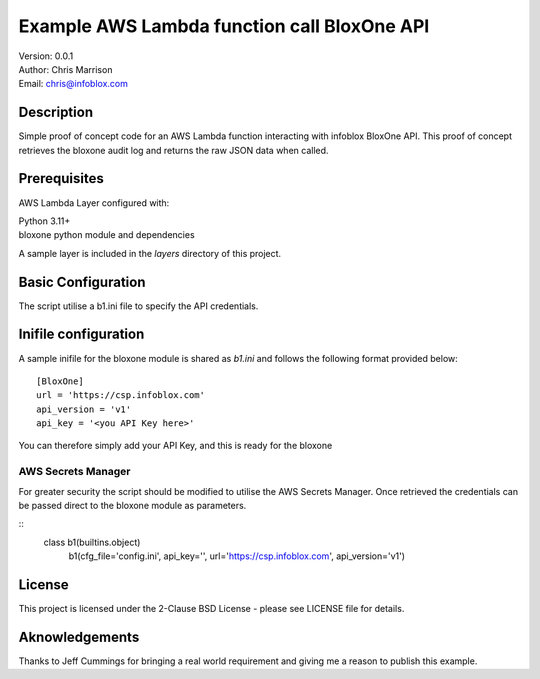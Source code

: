 ============================================
Example AWS Lambda function call BloxOne API
============================================

| Version: 0.0.1
| Author: Chris Marrison
| Email: chris@infoblox.com

Description
-----------

Simple proof of concept code for an AWS Lambda function interacting with infoblox
BloxOne API. This proof of concept retrieves the bloxone audit log and returns
the raw JSON data when called.


Prerequisites
-------------

AWS Lambda Layer configured with: 

| Python 3.11+
| bloxone python module and dependencies

A sample layer is included in the *layers* directory of this project.


Basic Configuration
-------------------

The script utilise a b1.ini file to specify the API credentials.

Inifile configuration
---------------------

A sample inifile for the bloxone module is shared as *b1.ini* and follows
the following format provided below::

    [BloxOne]
    url = 'https://csp.infoblox.com'
    api_version = 'v1'
    api_key = '<you API Key here>'

You can therefore simply add your API Key, and this is ready for the bloxone


AWS Secrets Manager
~~~~~~~~~~~~~~~~~~~

For greater security the script should be modified to utilise the AWS
Secrets Manager. Once retrieved the credentials can be passed direct to 
the bloxone module as parameters. 

::
  class b1(builtins.object)
    b1(cfg_file='config.ini', api_key='', url='https://csp.infoblox.com', api_version='v1')



License
-------

This project is licensed under the 2-Clause BSD License
- please see LICENSE file for details.


Aknowledgements
---------------

Thanks to Jeff Cummings for bringing a real world requirement and giving
me a reason to publish this example.
